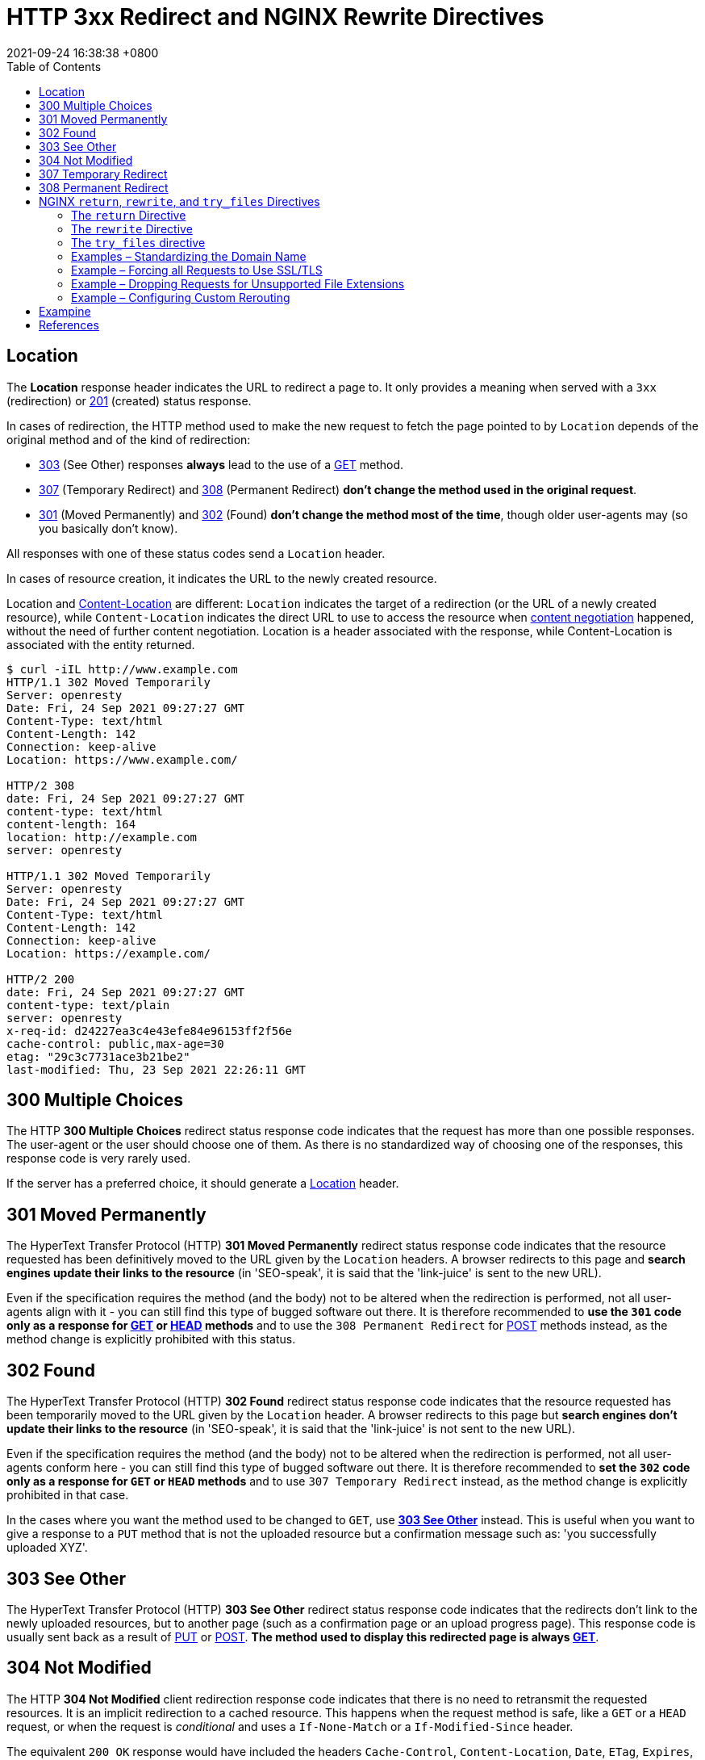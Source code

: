 = HTTP 3xx Redirect and NGINX Rewrite Directives
:page-layout: post
:page-categories: ['http']
:page-tags: ['http']
:revdate: 2021-09-24 16:38:38 +0800
:toc:

:http_headers_location: https://developer.mozilla.org/en-US/docs/Web/HTTP/Headers/Location
:http_headers_content-location: https://developer.mozilla.org/en-US/docs/Web/HTTP/Headers/Content-Location

:http_content_negotiation: https://developer.mozilla.org/en-US/docs/Web/HTTP/Content_negotiation

:http_status_201: https://developer.mozilla.org/en-US/docs/Web/HTTP/Status/201
:http_status_301: https://developer.mozilla.org/en-US/docs/Web/HTTP/Status/301
:http_status_302: https://developer.mozilla.org/en-US/docs/Web/HTTP/Status/302
:http_status_303: https://developer.mozilla.org/en-US/docs/Web/HTTP/Status/303
:http_status_304: https://developer.mozilla.org/en-US/docs/Web/HTTP/Status/304
:http_status_307: https://developer.mozilla.org/en-US/docs/Web/HTTP/Status/307
:http_status_308: https://developer.mozilla.org/en-US/docs/Web/HTTP/Status/308

:http_methods_get: https://developer.mozilla.org/en-US/docs/Web/HTTP/Methods/GET
:http_methods_head: https://developer.mozilla.org/en-US/docs/Web/HTTP/Methods/HEAD
:http_methods_put: https://developer.mozilla.org/en-US/docs/Web/HTTP/Methods/PUT
:http_methods_post: https://developer.mozilla.org/en-US/docs/Web/HTTP/Methods/POST

== Location

The *Location* response header indicates the URL to redirect a page to. It only provides a meaning when served with a `3xx` (redirection) or {http_status_201}[201] (created) status response.

In cases of redirection, the HTTP method used to make the new request to fetch the page pointed to by `Location` depends of the original method and of the kind of redirection:

* {http_status_303}[303] (See Other) responses *always* lead to the use of a {http_methods_get}[GET] method.
* {http_status_307}[307] (Temporary Redirect) and {http_status_308}[308] (Permanent Redirect) *don't change the method used in the original request*.
* {http_status_301}[301] (Moved Permanently) and {http_status_302}[302] (Found) *don't change the method most of the time*, though older user-agents may (so you basically don't know).

All responses with one of these status codes send a `Location` header.

In cases of resource creation, it indicates the URL to the newly created resource.

Location and {http_headers_content-location}[Content-Location] are different: `Location` indicates the target of a redirection (or the URL of a newly created resource), while `Content-Location` indicates the direct URL to use to access the resource when {http_content_negotiation}[content negotiation] happened, without the need of further content negotiation. Location is a header associated with the response, while Content-Location is associated with the entity returned. 

[source,console,highlight='2,8,10,14,17,23']
----
$ curl -iIL http://www.example.com
HTTP/1.1 302 Moved Temporarily
Server: openresty
Date: Fri, 24 Sep 2021 09:27:27 GMT
Content-Type: text/html
Content-Length: 142
Connection: keep-alive
Location: https://www.example.com/

HTTP/2 308 
date: Fri, 24 Sep 2021 09:27:27 GMT
content-type: text/html
content-length: 164
location: http://example.com
server: openresty

HTTP/1.1 302 Moved Temporarily
Server: openresty
Date: Fri, 24 Sep 2021 09:27:27 GMT
Content-Type: text/html
Content-Length: 142
Connection: keep-alive
Location: https://example.com/

HTTP/2 200 
date: Fri, 24 Sep 2021 09:27:27 GMT
content-type: text/plain
server: openresty
x-req-id: d24227ea3c4e43efe84e96153ff2f56e
cache-control: public,max-age=30
etag: "29c3c7731ace3b21be2"
last-modified: Thu, 23 Sep 2021 22:26:11 GMT

----

== 300 Multiple Choices

The HTTP *300 Multiple Choices* redirect status response code indicates that the request has more than one possible responses. The user-agent or the user should choose one of them. As there is no standardized way of choosing one of the responses, this response code is very rarely used.

If the server has a preferred choice, it should generate a {http_headers_location}[Location] header. 

== 301 Moved Permanently

The HyperText Transfer Protocol (HTTP) *301 Moved Permanently* redirect status response code indicates that the resource requested has been definitively moved to the URL given by the `Location` headers. A browser redirects to this page and *search engines update their links to the resource* (in 'SEO-speak', it is said that the 'link-juice' is sent to the new URL).

Even if the specification requires the method (and the body) not to be altered when the redirection is performed, not all user-agents align with it - you can still find this type of bugged software out there. It is therefore recommended to *use the `301` code only as a response for {http_methods_get}[GET] or {http_methods_head}[HEAD] methods* and to use the `308 Permanent Redirect` for {http_methods_post}[POST] methods instead, as the method change is explicitly prohibited with this status.

== 302 Found

The HyperText Transfer Protocol (HTTP) *302 Found* redirect status response code indicates that the resource requested has been temporarily moved to the URL given by the `Location` header. A browser redirects to this page but *search engines don't update their links to the resource* (in 'SEO-speak', it is said that the 'link-juice' is not sent to the new URL).

Even if the specification requires the method (and the body) not to be altered when the redirection is performed, not all user-agents conform here - you can still find this type of bugged software out there. It is therefore recommended to *set the `302` code only as a response for `GET` or `HEAD` methods* and to use `307 Temporary Redirect` instead, as the method change is explicitly prohibited in that case.

In the cases where you want the method used to be changed to `GET`, use {http_status_303}[*303 See Other*] instead. This is useful when you want to give a response to a `PUT` method that is not the uploaded resource but a confirmation message such as: 'you successfully uploaded XYZ'. 

== 303 See Other

The HyperText Transfer Protocol (HTTP) *303 See Other* redirect status response code indicates that the redirects don't link to the newly uploaded resources, but to another page (such as a confirmation page or an upload progress page). This response code is usually sent back as a result of {http_methods_put}[PUT] or {http_methods_post}[POST]. *The method used to display this redirected page is always {http_methods_get}[GET]*. 

== 304 Not Modified

The HTTP *304 Not Modified* client redirection response code indicates that there is no need to retransmit the requested resources. It is an implicit redirection to a cached resource. This happens when the request method is safe, like a `GET` or a `HEAD` request, or when the request is _conditional_ and uses a `If-None-Match` or a `If-Modified-Since` header.

The equivalent `200 OK` response would have included the headers `Cache-Control`, `Content-Location`, `Date`, `ETag`, `Expires`, and `Vary`. 

== 307 Temporary Redirect

HTTP *307 Temporary Redirect* redirect status response code indicates that the resource requested has been temporarily moved to the URL given by the `Location` headers.

*The method and the body of the original request are reused to perform the redirected request.* In the cases where you want the method used to be changed to `GET`, use `303 See Other` instead. This is useful when you want to give an answer to a `PUT` method that is not the uploaded resources, but a confirmation message (like "You successfully uploaded XYZ").

The only difference between `307` and `302` is that `307` guarantees that the method and the body will not be changed when the redirected request is made. With `302`, some old clients were incorrectly changing the method to `GET`: the behavior with non-GET methods and `302` is then unpredictable on the Web, whereas the behavior with `307` is predictable. For `GET` requests, their behavior is identical.

== 308 Permanent Redirect

The HyperText Transfer Protocol (HTTP) *308 Permanent Redirect* redirect status response code indicates that the resource requested has been definitively moved to the URL given by the Location headers. A browser redirects to this page and search engines update their links to the resource (in 'SEO-speak', it is said that the 'link-juice' is sent to the new URL).

The request method and the body will not be altered, whereas `301` may incorrectly sometimes be changed to a `GET` method. 

== NGINX `return`, `rewrite`, and `try_files` Directives

The two directives for general‑purpose NGINX rewrite are *return* and *rewrite*, and the *try_files* directive is a handy way to direct requests to application servers. Let’s review what the directives do and how they differ.

=== The `return` Directive

The *return* directive is the simpler of the two general‑purpose directives and for that reason we recommend using it instead of rewrite when possible (more later about the why and when). You enclose the `return` in a `server` or `location` context that specifies the URLs to be rewritten, and it defines the corrected (rewritten) URL for the client to use in future requests for the resource.

Here’s a very simple example that redirects clients to a new domain name:

[source,conf]
----
server {
    listen 80;
    listen 443 ssl;
    server_name www.old-name.com;
    return 301 $scheme://www.new-name.com$request_uri;
}
----

The `listen` directives mean the server block applies to both `HTTP` and `HTTPS` traffic. The `server_name` directive matches request URLs that have domain name `www.old‑name.com`. The `return` directive tells NGINX to stop processing the request and immediately send code `301` (Moved Permanently) and the specified rewritten URL to the client. The rewritten URL uses two https://nginx.org/en/docs/varindex.html[NGINX variables] to capture and replicate values from the original request URL: `$scheme` is the protocol (http or https) and `$request_uri` is the full URI including arguments.

For a code in the *_3xx_* series, the *_url_* parameter defines the new (rewritten) URL.

[source,conf]
return (301 | 302 | 303 | 307) url;

For other codes, you optionally define a text string which appears in the body of the response (the standard text for the HTTP code, such as `Not Found` for `404`, is still included in the header). The text can contain NGINX variables.

[source,conf]
return (1xx | 2xx | 4xx | 5xx) ["text"];

For example, this directive might be appropriate when rejecting requests that don’t have a valid authentication token:

[source,conf]
return 401 "Access denied because token is expired or invalid";

There are also a couple syntactic shortcuts you can use, such as omitting the code if it is `302`; see the reference documentation for the https://nginx.org/r/return[return] directive.

(In some cases, you might want to return a response that is more complex or nuanced than you can achieve in a text string. With the https://nginx.org/r/error_page[error_page] directive, you can return a complete custom HTML page for each HTTP code, as well as change the response code or perform a redirect.)

So the `return` directive is simple to use, and suitable when the redirect meets two conditions: the rewritten URL is appropriate for every request that matches the `server` or `location` block, and you can build the rewritten URL with standard NGINX variables.

=== The `rewrite` Directive

But what if you need to test for more complicated distinctions between URLs, capture elements in the original URL that don’t have corresponding NGINX variables, or change or add elements in the path? You can use the `rewrite` directive in such cases.

Like the `return` directive, you enclose the `rewrite` directive in a `server` or `location` context that defines the URLs to be rewritten. Otherwise, the two directives are rather more different than similar, and the `rewrite` directive can be more complicated to use correctly. Its syntax is simple enough:

[source,conf]
rewrite regex URL [flag];

But the first argument, `regex`, means that NGINX Plus and NGINX rewrite the URL only if it matches the specified regular expression (in addition to matching the `server` or `location` directive). The additional test means NGINX must do more processing.

A second difference is that the `rewrite` directive can return only code `301` or `302`. To return other codes, you need to include a `return` directive after the `rewrite` directive (see the example below).

And finally the `rewrite` directive does not necessarily halt NGINX's processing of the request as return does, and it doesn’t necessarily send a redirect to the client. Unless you explicitly indicate (with `flags` or the syntax of the URL) that you want NGINX to halt processing or send a redirect, it runs through the entire configuration looking for directives that are defined in the https://nginx.org/en/docs/http/ngx_http_rewrite_module.html[Rewrite] module (`break`, `if`, `return`, `rewrite`, and `set`), and processes them in order. If a rewritten URL matches a subsequent directive from the Rewrite module, NGINX performs the indicated action on the rewritten URL (often rewriting it again).

This is where things can get complicated, and you need to plan carefully how you order the directives to get the desired result. For instance, if the original `location` block and the NGINX rewrite rules in it match the rewritten URL, NGINX can get into a loop, applying the rewrite over and over up to the built‑in limit of 10 times. To learn all the details, see the documentation for the Rewrite module. As previously noted, we recommend that where possible you use the `return` directive instead.

Here’s a sample NGINX rewrite rule that uses the `rewrite` directive. It matches URLs that begin with the string `/download` and then include the `/media/` or `/audio/` directory somewhere later in the path. It replaces those elements with `/mp3/` and adds the appropriate file extension, `.mp3` or `.ra`. The `$1` and `$2` variables capture the path elements that aren't changing. As an example, `/download/cdn-west/media/file1` becomes `/download/cdn-west/mp3/file1.mp3`. If there is an extension on the filename (such as `.flv`), the expression strips it off and replaces it with `.mp3`.

[source,conf]
----
server {
    # ...
    rewrite ^(/download/.*)/media/(\w+)\.?.*$ $1/mp3/$2.mp3 last;
    rewrite ^(/download/.*)/audio/(\w+)\.?.*$ $1/mp3/$2.ra  last;
    return  403;
    # ...
}
----

We mentioned above that you can add flags to a `rewrite` directive to control the flow of processing. The `last` flag in the example is one of them: it tells NGINX to skip any subsequent Rewrite‑module directives in the current `server` or `location` block and start a search for a new location that matches the rewritten URL.

The final `return` directive in this example means that if the URL doesn’t match either `rewrite` directive, code `403` is returned to the client.

=== The `try_files` directive

Like the `return` and `rewrite` directives, the https://nginx.org/r/try_files[try_files] directive is placed in a `server` or `location` block. As parameters, it takes a list of one or more files and directories and a final URI:

[source,conf]
try_files file ... uri;

NGINX checks for the existence of the files and directories in order (constructing the full path to each file from the settings of the https://nginx.org/r/root[root] and https://nginx.org/r/alias[alias] directives), and serves the first one it finds. To indicate a directory, add a slash at the end of the element name. If none of the files or directories exist, NGINX performs an *_internal redirect_* to the URI defined by the final element (`uri`).

For the `try_files` directive to work, you also need to define a `location` block that captures the internal redirect, as shown in the following example. The final element can be a named location, indicated by an initial at‑sign (`@`).

The `try_files` directive commonly uses the https://nginx.org/en/docs/http/ngx_http_core_module.html#var_uri[$uri] variable, which represents the part of the URL after the domain name.

In the following example, NGINX serves a default GIF file if the file requested by the client doesn't exist. When the client requests (for example) `http://www.domain.com/images/image1.gif`, NGINX first looks for `image1.gif` in the local directory specified by the root or alias directive that applies to the location (not shown in the snippet). If `image1.gif` doesn't exist, NGINX looks for `image1.gif/`, and if that doesn't exist, it redirects to `/images/default.gif`. That value exactly matches the second `location` directive, so processing stops and NGINX serves that file and marks it to be cached for 30 seconds.

[source,conf]
----
location /images/ {
    try_files $uri $uri/ /images/default.gif;
}

location = /images/default.gif {
    expires 30s;
}
----

=== Examples – Standardizing the Domain Name

One of the most common uses of NGINX rewrite rules is to capture deprecated or nonstandard versions of a website’s domain name and redirect them to the current name. There are several related use cases.

==== Redirecting from a Former Name to the Current Name

[source,conf]
----
server {
    listen 80;
    listen 443 ssl;
    server_name www.old-name.com old-name.com;
    return 301 $scheme://www.new-name.com$request_uri;
}
----

[source,conf]
----
# NOT RECOMMENDED
rewrite ^ $scheme://www.new-name.com$request_uri permanent;
----

==== Adding and Removing the www Prefix

[source,conf]
----
# add 'www'
server {
    listen 80;
    listen 443 ssl;
    server_name domain.com;
    return 301 $scheme://www.domain.com$request_uri;
}

# remove 'www'
server {
    listen 80;
    listen 443 ssl;
    server_name www.domain.com;
    return 301 $scheme://domain.com$request_uri;
}
----

[source,conf]
----
# NOT RECOMMENDED
rewrite ^(.*)$ $scheme://www.domain.com$1 permanent;
----

==== Redirecting All Traffic to the Correct Domain Name

[source,conf]
----
server {
    listen 80 default_server;
    listen 443 ssl default_server;
    server_name _;
    return 301 $scheme://www.domain.com;
}
----

=== Example – Forcing all Requests to Use SSL/TLS

[source,conf]
----
server {
    listen 80;
    server_name www.domain.com;
    return 301 https://www.domain.com$request_uri;
}
----

[source,conf]
----
# NOT RECOMMENDED
if ($scheme != "https") {
    rewrite ^ https://www.mydomain.com$uri permanent;
}
----

=== Example – Dropping Requests for Unsupported File Extensions

[source,conf]
----
location ~ .(aspx|php|jsp|cgi)$ {
    return 410; # Gone
}
----

[source,conf]
----
location ~ .(aspx|php|jsp|cgi)$ {
    deny all; # 403 Forbidden
}
----

=== Example – Configuring Custom Rerouting

[source,conf]
----
rewrite ^/listings/(.*)$ /listing.html?listing=$1 last;
----

== Exampine

[source,conf]
----
server {
    listen 8080         ;
    listen [::]:8080    ;
    listen 8083         ssl;
    listen [::]:8083    ssl;
    ssl_certificate     local.io.crt;
    ssl_certificate_key local.io.key;

    server_name         www.local.io;
    return 308 $scheme://local.io:$server_port$request_uri;
}

server {
    listen 8080         ;
    listen [::]:8080    ;

    server_name         local.io; # www.local.io;

    return 308 https://local.io:8083$request_uri;
}

server {
    listen 8083         ssl;
    listen [::]:8083    ssl;

    server_name         local.io; # www.local.io;

    ssl_certificate     local.io.crt;
    ssl_certificate_key local.io.key;

    # NOT RECOMMENDED
    location / {
        rewrite ^/$ /ingress-nginx/; 
        rewrite ^/ingress-nginx/?$ /ingress-nginx/echoserver last; 
        deny all;
    }

    location /ingress-nginx/echoserver {
        proxy_pass      http://localhost:8090;

        proxy_http_version              1.1;
        proxy_set_header Connection     "";
        
        include "/etc/nginx/proxy-set-headers.conf";
    }
}
----

[source,console,highlight='44']
----
$ curl -ikL www.local.io:8080
HTTP/1.1 308 Permanent Redirect
Server: nginx/1.14.2
Date: Fri, 24 Sep 2021 11:18:53 GMT
Content-Type: text/html
Content-Length: 187
Connection: keep-alive
Location: http://local.io:8080/

HTTP/1.1 308 Permanent Redirect
Server: nginx/1.14.2
Date: Fri, 24 Sep 2021 11:18:53 GMT
Content-Type: text/html
Content-Length: 187
Connection: keep-alive
Location: https://local.io:8083/

HTTP/1.1 200 OK
Server: nginx/1.14.2
Date: Fri, 24 Sep 2021 11:18:53 GMT
Content-Type: text/plain
Transfer-Encoding: chunked
Connection: keep-alive
Cache-Control: public, max-age=3600
Strict-Transport-Security: max-age=63072000; includeSubDomains; preload



Hostname: echoserver-9d94d584f-2pl9j

Pod Information:
    -no pod information available-

Server values:
    server_version=nginx: 1.13.3 - lua: 10008

Request Information:
    client_address=10.244.0.11
    method=GET
    real path=/ingress-nginx/echoserver
    query=
    request_version=1.1
    request_scheme=http
    request_uri=http://local.io:8080/ingress-nginx/echoserver

Request Headers:
    accept=*/*
    host=local.io:8083
    user-agent=curl/7.64.0
    x-forwarded-for=10.244.0.1
    x-forwarded-host=local.io:8083
    x-forwarded-port=80
    x-forwarded-proto=http
    x-forwarded-scheme=http
    x-original-forwarded-for=192.168.91.128, ::1
    x-real-ip=10.244.0.1
    x-request-id=9fb4005e14b26900a495964e3d948dba
    x-scheme=http

Request Body:
    -no body in request-

----

== References

* https://developer.mozilla.org/en-US/docs/Web/HTTP/Headers/Location
* https://developer.mozilla.org/en-US/docs/Web/HTTP/Headers/Content-Location
* https://developer.mozilla.org/en-US/docs/Web/HTTP/Content_negotiation
* https://developer.mozilla.org/en-US/docs/Web/HTTP/Status/201
* https://developer.mozilla.org/en-US/docs/Web/HTTP/Status/301
* https://developer.mozilla.org/en-US/docs/Web/HTTP/Status/302
* https://developer.mozilla.org/en-US/docs/Web/HTTP/Status/303
* https://developer.mozilla.org/en-US/docs/Web/HTTP/Status/304
* https://developer.mozilla.org/en-US/docs/Web/HTTP/Status/307
* https://developer.mozilla.org/en-US/docs/Web/HTTP/Status/308
* https://www.nginx.com/blog/creating-nginx-rewrite-rules/
* https://nginx.org/en/docs/http/ngx_http_rewrite_module.html
